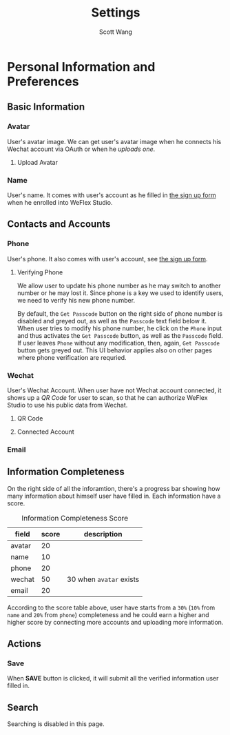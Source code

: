 #+TITLE:   Settings
#+AUTHOR:  Scott Wang
#+STARTUP: align indent
#+TODO:    |DONE

* Personal Information and Preferences
** Basic Information
*** Avatar
User's avatar image. We can get user's avatar image when he connects
his Wechat account via OAuth or when he [[Upload Avatar][uploads one]].
**** Upload Avatar
*** Name
User's name. It comes with user's account as he filled in [[file:../login-and-signup/Send Invitation Request.png][the sign up
form]] when he enrolled into WeFlex Studio.
** Contacts and Accounts
*** Phone
User's phone. It also comes with user's account, see [[file:../login-and-signup/Send Invitation Request.png][the sign up form]].
**** Verifying Phone
We allow user to update his phone number as he may switch to another
number or he may lost it. Since phone is a key we used to identify
users, we need to verify his new phone number.

By default, the =Get Passcode= button on the right side of phone
number is disabled and greyed out, as well as the =Passcode= text
field below it. When user tries to modify his phone number, he click
on the =Phone= input and thus activates the =Get Passcode= button, as
well as the =Passcode= field. If user leaves =Phone= without any
modification, then, again, =Get Passcode= button gets greyed out. This
UI behavior applies also on other pages where phone verification are
requried.
*** Wechat
User's Wechat Account. When user have not Wechat account connected, it
shows up a [[QR Code]] for user to scan, so that he can authorize WeFlex
Studio to use his public data from Wechat.
**** QR Code
[[./Personal Preference Screen.png]]
**** Connected Account
[[./Personal Preference Screen Wechat Authed.png]]
*** Email
** Information Completeness
On the right side of all the inforamtion, there's a progress bar
showing how many information about himself user have filled in. Each
information have a score.

#+CAPTION: Information Completeness Score
#+NAME: info-score
| field  | score | description             |
|--------+-------+-------------------------|
| avatar |    20 |                         |
| name   |    10 |                         |
| phone  |    20 |                         |
| wechat |    50 | 30 when =avatar= exists |
| email  |    20 |                         |

According to the score table above, user have starts from a ~30%~
(~10%~ from =name= and ~20%~ from =phone=) completeness and he could
earn a higher and higher score by connecting more accounts and
uploading more information.
** Actions
*** Save
When *SAVE* button is clicked, it will submit all the verified
information user filled in.
** Search
Searching is disabled in this page.

